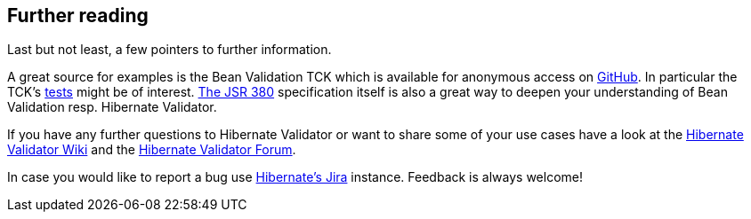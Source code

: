 [[validator-further-reading]]
== Further reading

Last but not least, a few pointers to further information.

A great source for examples is the Bean Validation TCK which is available for anonymous access on
https://github.com/beanvalidation/beanvalidation-tck/[GitHub]. In particular the TCK's
https://github.com/beanvalidation/beanvalidation-tck/tree/master/tests[tests] might be
of interest. http://beanvalidation.org/latest-draft/spec/[The JSR 380] specification itself
is also a great way to deepen your understanding of Bean Validation resp. Hibernate Validator.

If you have any further questions to Hibernate Validator or want to share some of your use cases
have a look at the http://community.jboss.org/en/hibernate/validator[Hibernate Validator
Wiki] and the https://forum.hibernate.org/viewforum.php?f=9[Hibernate Validator Forum].

In case you would like to report a bug use
https://hibernate.atlassian.net/projects/HV/[Hibernate's Jira] instance.
Feedback is always welcome!

